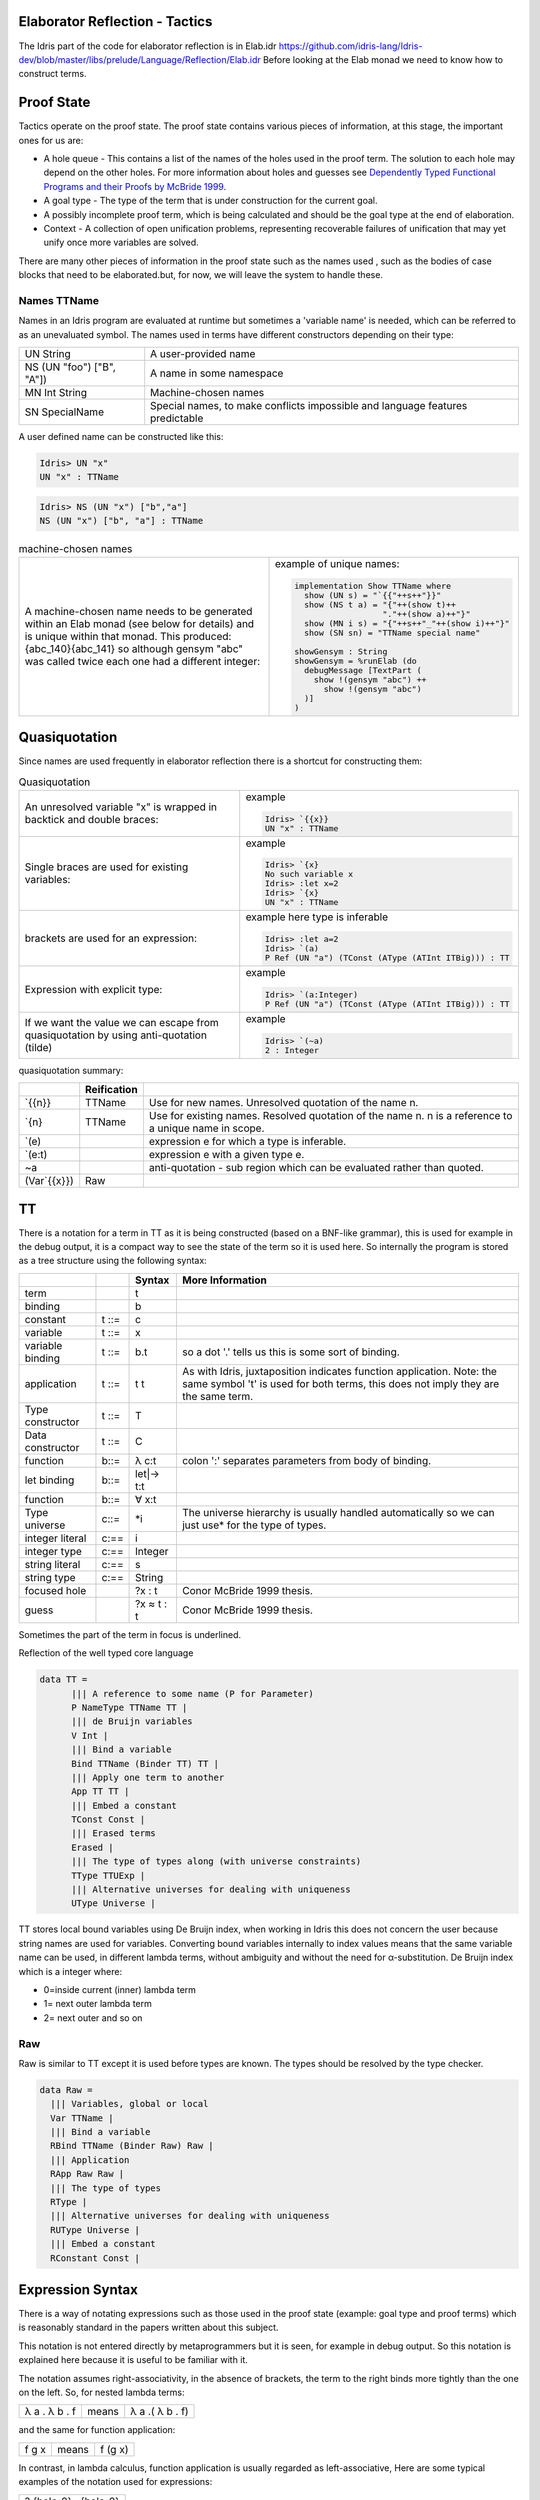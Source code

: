 Elaborator Reflection - Tactics
===============================

The Idris part of the code for elaborator reflection is in
Elab.idr `<https://github.com/idris-lang/Idris-dev/blob/master/libs/prelude/Language/Reflection/Elab.idr>`_
Before looking at the Elab monad we need to know how to construct terms.


Proof State
===========

Tactics operate on the proof state. The proof state contains various pieces of information, at this stage, the important ones for us are:

- A hole queue - This contains a list of the names of the holes used in the proof term. The solution to each hole may depend on the other holes. For more information about holes and guesses see `Dependently Typed Functional Programs and their Proofs by McBride 1999`_.
- A goal type - The type of the term that is under construction for the current goal.
- A possibly incomplete proof term, which is being calculated and should be the goal type at the end of elaboration.
- Context - A collection of open unification problems, representing recoverable failures of unification that may yet unify once more variables are solved.

There  are many other pieces of information in the proof state such as the names used , such as the bodies of case blocks that need to be elaborated.but, for now, we will leave the system to handle these.

.. image:: ../image/elabProofState.png
   :width: 283px
   :height: 232px

Names TTName
------------

Names in an Idris program are evaluated at runtime but sometimes a 'variable name' is needed, which can be referred to as an unevaluated symbol.
The  names used in terms have different constructors depending on their type:

+---------------------------+-----------------------------------------------+
| UN String                 | A user-provided name                          |
+---------------------------+-----------------------------------------------+
| NS (UN "foo") ["B", "A"]) | A name in some namespace                      |
+---------------------------+-----------------------------------------------+
| MN Int String             | Machine-chosen names                          |
+---------------------------+-----------------------------------------------+
| SN SpecialName            | Special names, to make conflicts impossible   |
|                           | and language features predictable             |
+---------------------------+-----------------------------------------------+


A user defined name can be constructed like this:

.. code-block:: idris

  Idris> UN "x"
  UN "x" : TTName

.. code-block:: idris

  Idris> NS (UN "x") ["b","a"]
  NS (UN "x") ["b", "a"] : TTName

.. list-table:: machine-chosen names

   * - A machine-chosen name needs to be generated within an Elab monad (see below for details) and is unique within that monad. This produced: {abc_140}{abc_141} so although gensym "abc" was called twice each one had a different integer:
     - example of unique names:

       .. code-block:: idris

         implementation Show TTName where
           show (UN s) = "`{{"++s++"}}"
           show (NS t a) = "{"++(show t)++
                           "."++(show a)++"}"
           show (MN i s) = "{"++s++"_"++(show i)++"}"
           show (SN sn) = "TTName special name"

         showGensym : String
         showGensym = %runElab (do
           debugMessage [TextPart (
             show !(gensym "abc") ++
               show !(gensym "abc")
           )]
         )

Quasiquotation
==============

Since names are used frequently in elaborator reflection there is a shortcut for constructing them: 

.. list-table:: Quasiquotation

   * - An unresolved variable "x" is wrapped in backtick and double braces:
     - example

       .. code-block:: idris

          Idris> `{{x}}
          UN "x" : TTName


   * - Single braces are used for existing variables:
     - example

       .. code-block:: idris

         Idris> `{x}
         No such variable x
         Idris> :let x=2
         Idris> `{x}
         UN "x" : TTName


   * - brackets are used for an expression:
     - example here type is inferable

       .. code-block:: idris

         Idris> :let a=2
         Idris> `(a)
         P Ref (UN "a") (TConst (AType (ATInt ITBig))) : TT


   * - Expression with explicit type:
     - example

       .. code-block:: idris

         Idris> `(a:Integer)
         P Ref (UN "a") (TConst (AType (ATInt ITBig))) : TT


   * - If we want the value we can escape from quasiquotation by using anti-quotation (tilde)
     - example

       .. code-block:: idris

         Idris> `(~a)
         2 : Integer

quasiquotation summary:

+------------+-----------+----------------------------------------------------------+
|            |Reification|                                                          |
+============+===========+==========================================================+
| \`{{n}}    | TTName    | Use for new names. Unresolved quotation of the name n.   |
+------------+-----------+----------------------------------------------------------+
| \`{n}      | TTName    | Use for existing names. Resolved quotation of the name   |
|            |           | n. n is a reference to a unique name in scope.           |
+------------+-----------+----------------------------------------------------------+
| \`(e)      |           | expression e for which a type is inferable.              |
+------------+-----------+----------------------------------------------------------+
| \`(e:t)    |           | expression e with a given type e.                        |
+------------+-----------+----------------------------------------------------------+
| ~a         |           | anti-quotation - sub region which can be evaluated rather|
|            |           | than quoted.                                             |
+------------+-----------+----------------------------------------------------------+
|(Var\`{{x}})| Raw       |                                                          |
+------------+-----------+----------------------------------------------------------+

TT
==

There is a notation for a term in TT as it is being constructed (based on a BNF-like grammar), this is used for example in the debug output, it is a compact way to see the state of the term so it is used here.
So internally the program is stored as a tree structure using the following syntax:

+------------+-------+-------------+---------------------------------------------+
|            |       | Syntax      | More Information                            |
+============+=======+=============+=============================================+
| term       |       | t           |                                             |
+------------+-------+-------------+---------------------------------------------+
| binding    |       | b           |                                             |
+------------+-------+-------------+---------------------------------------------+
| constant   | t ::= | c           |                                             |
+------------+-------+-------------+---------------------------------------------+
| variable   | t ::= | x           |                                             |
+------------+-------+-------------+---------------------------------------------+
| variable   | t ::= | b.t         | so a dot '.' tells us this is some sort of  |
| binding    |       |             | binding.                                    |
+------------+-------+-------------+---------------------------------------------+
| application| t ::= | t t         | As with Idris, juxtaposition indicates      |
|            |       |             | function application. Note: the same symbol |
|            |       |             | 't' is used for both terms, this does not   |
|            |       |             | imply they are the same term.               |
+------------+-------+-------------+---------------------------------------------+
| Type       | t ::= | T           |                                             |
| constructor|       |             |                                             |
+------------+-------+-------------+---------------------------------------------+
| Data       | t ::= | C           |                                             |
| constructor|       |             |                                             |
+------------+-------+-------------+---------------------------------------------+
| function   | b::=  | λ c:t       | colon ':' separates parameters from body of |
|            |       |             | binding.                                    |
+------------+-------+-------------+---------------------------------------------+
| let binding| b::=  | let\|-> t:t |                                             |
+------------+-------+-------------+---------------------------------------------+
| function   | b::=  | ∀ x:t       |                                             |
+------------+-------+-------------+---------------------------------------------+
| Type       | c::=  | \*i         | The universe hierarchy is usually handled   |
| universe   |       |             | automatically so we can just use\* for the  |
|            |       |             | type of types.                              |
+------------+-------+-------------+---------------------------------------------+
| integer    | c:==  | i           |                                             |
| literal    |       |             |                                             |
+------------+-------+-------------+---------------------------------------------+
|integer type| c:==  | Integer     |                                             |
+------------+-------+-------------+---------------------------------------------+
| string     | c:==  | s           |                                             |
| literal    |       |             |                                             |
+------------+-------+-------------+---------------------------------------------+
| string type| c:==  | String      |                                             |
+------------+-------+-------------+---------------------------------------------+
|focused hole|       | ?x : t      | Conor McBride 1999 thesis.                  |
+------------+-------+-------------+---------------------------------------------+
| guess      |       | ?x ≈ t : t  | Conor McBride 1999 thesis.                  |
+------------+-------+-------------+---------------------------------------------+

Sometimes the part of the term in focus is underlined.

Reflection of the well typed core language

.. code-block:: idris

  data TT =
        ||| A reference to some name (P for Parameter)
        P NameType TTName TT |
        ||| de Bruijn variables
        V Int |
        ||| Bind a variable
        Bind TTName (Binder TT) TT |
        ||| Apply one term to another
        App TT TT |
        ||| Embed a constant
        TConst Const |
        ||| Erased terms
        Erased |
        ||| The type of types along (with universe constraints)
        TType TTUExp |
        ||| Alternative universes for dealing with uniqueness
        UType Universe |

TT stores local bound variables using De Bruijn index, when working in Idris this does not concern the user because string names are used for variables. Converting bound variables internally to index values means that the same variable name can be used, in different lambda terms, without ambiguity and without the need for α-substitution.
De Bruijn index which is a integer where:

- 0=inside current (inner) lambda term
- 1= next outer lambda term
- 2= next outer and so on

Raw
---
Raw is similar to TT except it is used before types are known. The types should be resolved by the type checker.

.. code-block:: idris

  data Raw =
    ||| Variables, global or local
    Var TTName |
    ||| Bind a variable
    RBind TTName (Binder Raw) Raw |
    ||| Application
    RApp Raw Raw |
    ||| The type of types
    RType |
    ||| Alternative universes for dealing with uniqueness
    RUType Universe |
    ||| Embed a constant
    RConstant Const |

Expression Syntax
=================

There is a way of notating expressions such as those used in the proof state (example: goal type and proof terms) which is reasonably standard in the papers written about this subject.

This notation is not entered directly by metaprogrammers but it is seen, for example in debug output. So this notation is explained here because it is useful to be familiar with it.

The notation assumes right-associativity, in the absence of brackets, the term to the right binds more tightly than the one on the left.
So, for nested lambda terms:

+---------------+--------+-------------------+
| λ a . λ b . f | means  | λ a .( λ b . f)   |
+---------------+--------+-------------------+

and the same for function application:

+---------------+--------+-------------------+
| f g x         | means  | f (g x)           |
+---------------+--------+-------------------+

In contrast, in lambda calculus, function application is usually regarded as left-associative,
Here are some typical examples of the notation used for expressions:

+-----------------------+
| ? {hole_0} . {hole_0} |
+-----------------------+

The term, to be derived, may start off in this state following something like this:

.. code-block:: idris

  myScript : Elab ()
  myScript= do

The dot '.' tells us this is some sort of binding.

+----------------------------------------------+
| ?{hole_0} ≈ ? {hole_2} . {hole_2} . {hole_0} |
+----------------------------------------------+

This is a slightly more complicated example arising from:

.. code-block:: idris

  idNat : Nat -> Nat
  idNat = %runElab (do

This introduces a guess that hole_0 = hole_2 .

+----------------------------------------------------+
| ?{hole_0} ≈ λ x . ? {hole_2} . {hole_2} . {hole_0} |
+----------------------------------------------------+

Following on from the previous example  a lambda function is introduced like this:

.. code-block:: idris

  intro `{{x}}

So now the expression is wrapped in a lambda binding.

+-------------------------------------------------------+
| ?{hole_0} ≈ λ x . ?{hole_2} ≈ x . {hole_2} . {hole_0} |
+-------------------------------------------------------+

Following on, we can use the fill tactic like this:

.. code-block:: idris

  fill (Var `{{x}})

which introduces another guess.

+--------------------------------+
| ?{hole_0} ≈ λ x . x . {hole_0} |
+--------------------------------+

The solve tactic completes the proof

Binders
=======

Here we look at each tactic in turn to see how they affect the proof state.

Introduction tactics for binders. The binder types are:

- lambda function (intro)
- dependent function (forall)
- let (letBind)
- pattern (patbind)

A precondition of these tactics is that the focused hole is of the form:

+-----------+
| ?h : t.h  |
+-----------+

that is, that the body of its scope consists directly of a reference to the hole-bound variable.  If a hole binder were of the form:

+--------------------+
| ?h : t1 -> t2.f h  |
+--------------------+

and a tactic such as

+------------------+
| intro \`{{x}}    |
+------------------+

were applied, the result would be the term

+---------------------------+
| ?h : t2 .    λ x:t1. f h  |
+---------------------------+

However this would cause the application of f to be ill-typed, as it expects an argument of type t1->t2, not an argument of type t2. Additionally, some binding tactics require that t, the type of the hole h, have a specific form, because the binder to be established may have a typing rule associated with it.

.. list-table:: Binders
   :widths: 10 30
   :stub-columns: 1

   * - intro
     - Introduce a lambda binding around the current hole and focus on the body.

       Requires that the hole be in binding form (use 'attack' if it might not be).

       @ n the name to use for the argument.

       Signature:

       intro : (n : TTName) -> Elab ()

       Result

       λn:t1.?h:[n/x]t2.h

   * - intro'
     - Introduce a lambda binding around the current hole and focus on the body, using the name provided by the type of the hole.

       Requires that the hole be immediately under its binder (use 'attack' if it might not be).

       Signature:

       intro' : Elab ()

   * - forall
     - Introduce a dependent function type binding into the current hole, and focus on the body. Requires that the hole be immediately under its binder

       (use 'attack' if it might not be).

       Signature:

       forall : TTName -> Raw -> Elab ()

   * - patbind
     - Introduce a new pattern binding. Requires that the hole be immediately under its binder (use 'attack' if it might not be).

       Signature:

       patbind : TTName -> Elab ()

   * - letbind
     - Introduce a new let binding.

       Requires that the hole be immediately under its binder (use 'attack' if it might not be).

       - @ n the name to let bind
       - @ ty the type of the term to be let-bound
       - @ tm the term to be bound

       Signature:

       letbind : (n : TTName) -> (ty, tm : Raw) -> Elab ()

... target-notes::
. _`Dependently Typed Functional Programs and their Proofs by McBride 1999`: https://www.era.lib.ed.ac.uk/handle/1842/374

